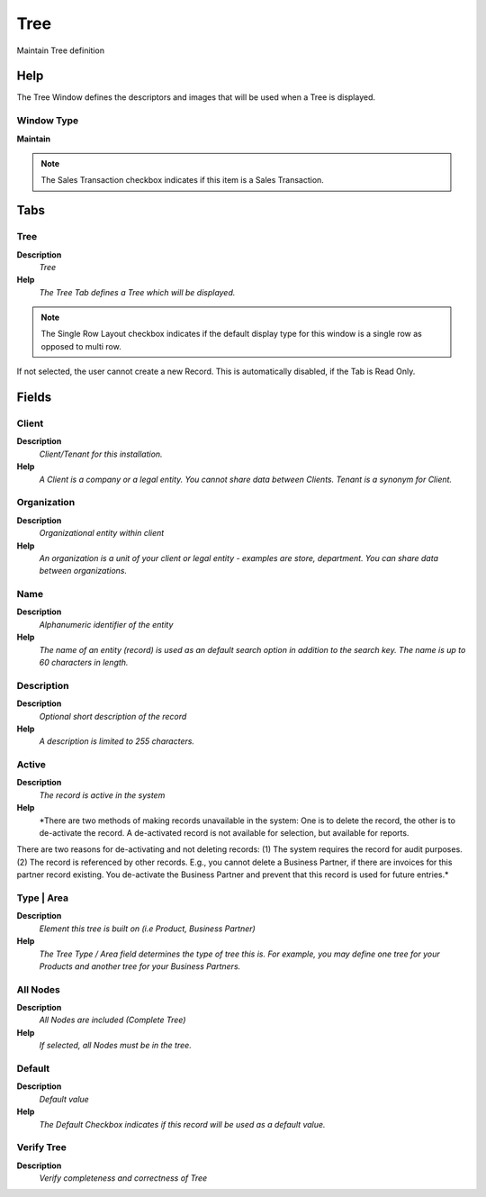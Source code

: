 
.. _functional-guide/window/window-tree:

====
Tree
====

Maintain Tree definition

Help
====
The Tree Window defines the descriptors and images that will be used when a Tree is displayed.

Window Type
-----------
\ **Maintain**\ 

.. note::
    The Sales Transaction checkbox indicates if this item is a Sales Transaction.


Tabs
====

Tree
----
\ **Description**\ 
 \ *Tree*\ 
\ **Help**\ 
 \ *The Tree Tab defines a Tree which will be displayed.*\ 

.. note::
    The Single Row Layout checkbox indicates if the default display type for this window is a single row as opposed to multi row.
If not selected, the user cannot create a new Record.  This is automatically disabled, if the Tab is Read Only.

Fields
======

Client
------
\ **Description**\ 
 \ *Client/Tenant for this installation.*\ 
\ **Help**\ 
 \ *A Client is a company or a legal entity. You cannot share data between Clients. Tenant is a synonym for Client.*\ 

Organization
------------
\ **Description**\ 
 \ *Organizational entity within client*\ 
\ **Help**\ 
 \ *An organization is a unit of your client or legal entity - examples are store, department. You can share data between organizations.*\ 

Name
----
\ **Description**\ 
 \ *Alphanumeric identifier of the entity*\ 
\ **Help**\ 
 \ *The name of an entity (record) is used as an default search option in addition to the search key. The name is up to 60 characters in length.*\ 

Description
-----------
\ **Description**\ 
 \ *Optional short description of the record*\ 
\ **Help**\ 
 \ *A description is limited to 255 characters.*\ 

Active
------
\ **Description**\ 
 \ *The record is active in the system*\ 
\ **Help**\ 
 \ *There are two methods of making records unavailable in the system: One is to delete the record, the other is to de-activate the record. A de-activated record is not available for selection, but available for reports.
There are two reasons for de-activating and not deleting records:
(1) The system requires the record for audit purposes.
(2) The record is referenced by other records. E.g., you cannot delete a Business Partner, if there are invoices for this partner record existing. You de-activate the Business Partner and prevent that this record is used for future entries.*\ 

Type | Area
-----------
\ **Description**\ 
 \ *Element this tree is built on (i.e Product, Business Partner)*\ 
\ **Help**\ 
 \ *The Tree Type / Area field determines the type of tree this is.  For example, you may define one tree for your Products and another tree for your Business Partners.*\ 

All Nodes
---------
\ **Description**\ 
 \ *All Nodes are included (Complete Tree)*\ 
\ **Help**\ 
 \ *If selected, all Nodes must be in the tree.*\ 

Default
-------
\ **Description**\ 
 \ *Default value*\ 
\ **Help**\ 
 \ *The Default Checkbox indicates if this record will be used as a default value.*\ 

Verify Tree
-----------
\ **Description**\ 
 \ *Verify completeness and correctness of Tree*\ 
